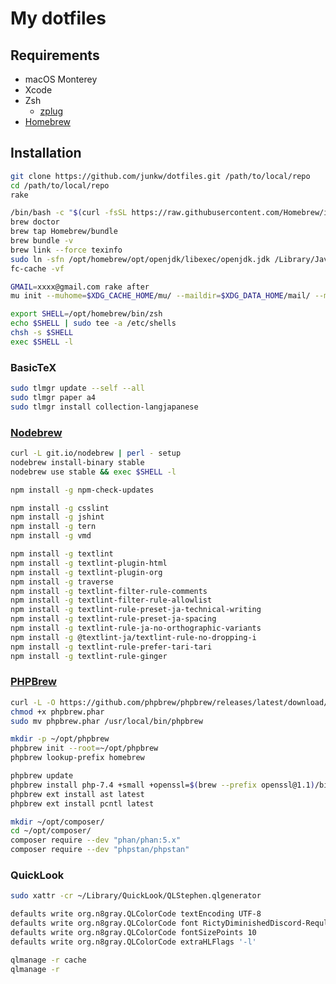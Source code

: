 # -*- mode: org; coding: utf-8; indent-tabs-mode: nil -*-

* My dotfiles

** Requirements

   - macOS Monterey
   - Xcode
   - Zsh
     - [[https://github.com/zplug/zplug][zplug]]
   - [[https://brew.sh][Homebrew]]

** Installation

#+begin_src sh
git clone https://github.com/junkw/dotfiles.git /path/to/local/repo
cd /path/to/local/repo
rake

/bin/bash -c "$(curl -fsSL https://raw.githubusercontent.com/Homebrew/install/HEAD/install.sh)"
brew doctor
brew tap Homebrew/bundle
brew bundle -v
brew link --force texinfo
sudo ln -sfn /opt/homebrew/opt/openjdk/libexec/openjdk.jdk /Library/Java/JavaVirtualMachines/openjdk.jdk
fc-cache -vf

GMAIL=xxxx@gmail.com rake after
mu init --muhome=$XDG_CACHE_HOME/mu/ --maildir=$XDG_DATA_HOME/mail/ --my-address=$GMAIL

export SHELL=/opt/homebrew/bin/zsh
echo $SHELL | sudo tee -a /etc/shells
chsh -s $SHELL
exec $SHELL -l
#+end_src

*** BasicTeX

#+begin_src sh
sudo tlmgr update --self --all
sudo tlmgr paper a4
sudo tlmgr install collection-langjapanese
#+end_src

*** [[https://github.com/hokaccha/nodebrew][Nodebrew]]

#+begin_src sh
curl -L git.io/nodebrew | perl - setup
nodebrew install-binary stable
nodebrew use stable && exec $SHELL -l

npm install -g npm-check-updates

npm install -g csslint
npm install -g jshint
npm install -g tern
npm install -g vmd

npm install -g textlint
npm install -g textlint-plugin-html
npm install -g textlint-plugin-org
npm install -g traverse
npm install -g textlint-filter-rule-comments
npm install -g textlint-filter-rule-allowlist
npm install -g textlint-rule-preset-ja-technical-writing
npm install -g textlint-rule-preset-ja-spacing
npm install -g textlint-rule-ja-no-orthographic-variants
npm install -g @textlint-ja/textlint-rule-no-dropping-i
npm install -g textlint-rule-prefer-tari-tari
npm install -g textlint-rule-ginger
#+end_src

*** [[http://phpbrew.github.io/phpbrew/][PHPBrew]]

#+begin_src sh
curl -L -O https://github.com/phpbrew/phpbrew/releases/latest/download/phpbrew.phar
chmod +x phpbrew.phar
sudo mv phpbrew.phar /usr/local/bin/phpbrew

mkdir -p ~/opt/phpbrew
phpbrew init --root=~/opt/phpbrew
phpbrew lookup-prefix homebrew

phpbrew update
phpbrew install php-7.4 +small +openssl=$(brew --prefix openssl@1.1)/bin/openssl -posix +iconv +ctype +fileinfo +hash +zip
phpbrew ext install ast latest
phpbrew ext install pcntl latest

mkdir ~/opt/composer/
cd ~/opt/composer/
composer require --dev "phan/phan:5.x"
composer require --dev "phpstan/phpstan"
#+end_src

*** QuickLook

#+begin_src sh
sudo xattr -cr ~/Library/QuickLook/QLStephen.qlgenerator

defaults write org.n8gray.QLColorCode textEncoding UTF-8
defaults write org.n8gray.QLColorCode font RictyDiminishedDiscord-Reqular
defaults write org.n8gray.QLColorCode fontSizePoints 10
defaults write org.n8gray.QLColorCode extraHLFlags '-l'

qlmanage -r cache
qlmanage -r
#+end_src
